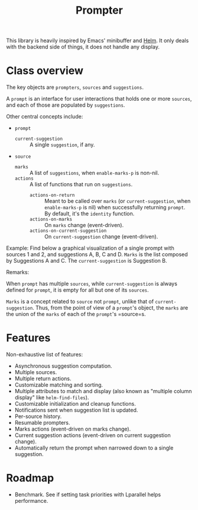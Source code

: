 #+TITLE: Prompter

This library is heavily inspired by Emacs' minibuffer and [[https://emacs-helm.github.io/helm/][Helm]].  It only deals
with the backend side of things, it does not handle any display.

* Class overview

The key objects are =prompters=, =sources= and =suggestions=.

A =prompt= is an interface for user interactions that holds one or more
=sources=, and each of those are populated by =suggestions=.

Other central concepts include:

- =prompt=
   + =current-suggestion= :: A single =suggestion=, if any.
- =source=
   + =marks= :: A list of =suggestions=, when =enable-marks-p= is non-nil.
   + =actions= :: A list of functions that run on =suggestions=.
      - =actions-on-return= :: Meant to be called over =marks= (or
        =current-suggestion=, when =enable-marks-p= is nil) when successfully
        returning =prompt=.  By default, it's the =identity= function.
      - =actions-on-marks= :: On =marks= change (event-driven).
      - =actions-on-current-suggestion= :: On =current-suggestion= change
        (event-driven).

Example: Find below a graphical visualization of a single prompt with sources 1
and 2, and suggestions A, B, C and D.  =Marks= is the list composed by
Suggestions A and C.  The =current-suggestion= is Suggestion B.

[[file:example.png]]

Remarks:

When =prompt= has multiple =sources=, while =current-suggestion= is always
defined for =prompt=, it is empty for all but one of its =sources=.

=Marks= is a concept related to =source= not =prompt=, unlike that of
=current-suggestion=.  Thus, from the point of view of a =prompt='s object, the
=marks= are the union of the =marks= of each of the =prompt='s =source=s.

* Features

Non-exhaustive list of features:

- Asynchronous suggestion computation.
- Multiple sources.
- Multiple return actions.
- Customizable matching and sorting.
- Multiple attributes to match and display (also known as "multiple column
  display" like =helm-find-files=).
- Customizable initialization and cleanup functions.
- Notifications sent when suggestion list is updated.
- Per-source history.
- Resumable prompters.
- Marks actions (event-driven on marks change).
- Current suggestion actions (event-driven on current suggestion change).
- Automatically return the prompt when narrowed down to a single suggestion.

* Roadmap

- Benchmark.
  See if setting task priorities with Lparallel helps performance.
